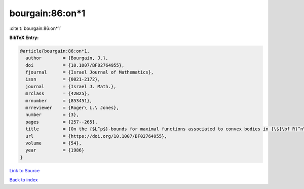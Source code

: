 bourgain:86:on*1
================

:cite:t:`bourgain:86:on*1`

**BibTeX Entry:**

.. code-block:: bibtex

   @article{bourgain:86:on*1,
     author        = {Bourgain, J.},
     doi           = {10.1007/BF02764955},
     fjournal      = {Israel Journal of Mathematics},
     issn          = {0021-2172},
     journal       = {Israel J. Math.},
     mrclass       = {42B25},
     mrnumber      = {853451},
     mrreviewer    = {Roger\ L.\ Jones},
     number        = {3},
     pages         = {257--265},
     title         = {On the {$L^p$}-bounds for maximal functions associated to convex bodies in {\${\bf R}^n\$}},
     url           = {https://doi.org/10.1007/BF02764955},
     volume        = {54},
     year          = {1986}
   }

`Link to Source <https://doi.org/10.1007/BF02764955},>`_


`Back to index <../By-Cite-Keys.html>`_
